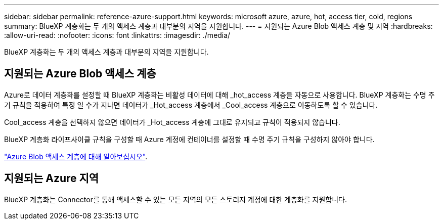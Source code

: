 ---
sidebar: sidebar 
permalink: reference-azure-support.html 
keywords: microsoft azure, azure, hot, access tier, cold, regions 
summary: BlueXP 계층화는 두 개의 액세스 계층과 대부분의 지역을 지원합니다. 
---
= 지원되는 Azure Blob 액세스 계층 및 지역
:hardbreaks:
:allow-uri-read: 
:nofooter: 
:icons: font
:linkattrs: 
:imagesdir: ./media/


[role="lead"]
BlueXP 계층화는 두 개의 액세스 계층과 대부분의 지역을 지원합니다.



== 지원되는 Azure Blob 액세스 계층

Azure로 데이터 계층화를 설정할 때 BlueXP 계층화는 비활성 데이터에 대해 _hot_access 계층을 자동으로 사용합니다. BlueXP 계층화는 수명 주기 규칙을 적용하여 특정 일 수가 지나면 데이터가 _Hot_access 계층에서 _Cool_access 계층으로 이동하도록 할 수 있습니다.

Cool_access 계층을 선택하지 않으면 데이터가 _Hot_access 계층에 그대로 유지되고 규칙이 적용되지 않습니다.

BlueXP 계층화 라이프사이클 규칙을 구성할 때 Azure 계정에 컨테이너를 설정할 때 수명 주기 규칙을 구성하지 않아야 합니다.

https://docs.microsoft.com/en-us/azure/storage/blobs/access-tiers-overview["Azure Blob 액세스 계층에 대해 알아보십시오"^].



== 지원되는 Azure 지역

BlueXP 계층화는 Connector를 통해 액세스할 수 있는 모든 지역의 모든 스토리지 계정에 대한 계층화를 지원합니다.
